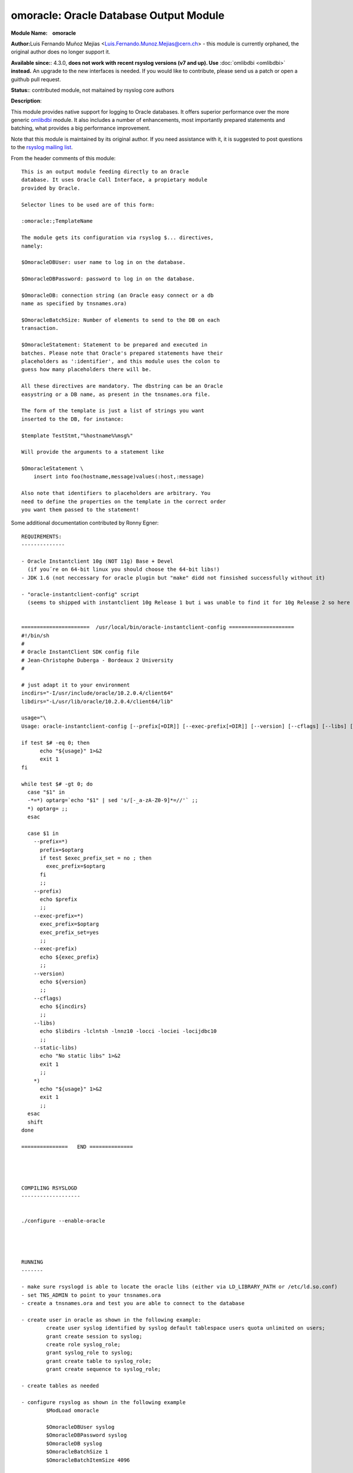 omoracle: Oracle Database Output Module
=======================================

**Module Name:    omoracle**

**Author:**\ Luis Fernando Muñoz Mejías
<Luis.Fernando.Munoz.Mejias@cern.ch> - this module is currently
orphaned, the original author does no longer support it.

**Available since:**: 4.3.0, **does not work with recent rsyslog 
versions (v7 and up).  Use** :doc:`omlibdbi <omlibdbi>` **instead.**
An upgrade to the new interfaces is needed. If you would like
to contribute, please send us a patch or open a guithub pull request.

**Status:**: contributed module, not maitained by rsyslog core authors

**Description**:

This module provides native support for logging to Oracle databases. It
offers superior performance over the more generic
`omlibdbi <omlibdbi.html>`_ module. It also includes a number of
enhancements, most importantly prepared statements and batching, what
provides a big performance improvement.

Note that this module is maintained by its original author. If you need
assistance with it, it is suggested to post questions to the `rsyslog
mailing list <http://lists.adiscon.net/mailman/listinfo/rsyslog>`_.

From the header comments of this module:

::


        This is an output module feeding directly to an Oracle
        database. It uses Oracle Call Interface, a propietary module
        provided by Oracle.

        Selector lines to be used are of this form:

        :omoracle:;TemplateName

        The module gets its configuration via rsyslog $... directives,
        namely:

        $OmoracleDBUser: user name to log in on the database.

        $OmoracleDBPassword: password to log in on the database.

        $OmoracleDB: connection string (an Oracle easy connect or a db
        name as specified by tnsnames.ora)

        $OmoracleBatchSize: Number of elements to send to the DB on each
        transaction.

        $OmoracleStatement: Statement to be prepared and executed in
        batches. Please note that Oracle's prepared statements have their
        placeholders as ':identifier', and this module uses the colon to
        guess how many placeholders there will be.

        All these directives are mandatory. The dbstring can be an Oracle
        easystring or a DB name, as present in the tnsnames.ora file.

        The form of the template is just a list of strings you want
        inserted to the DB, for instance:

        $template TestStmt,"%hostname%%msg%"

        Will provide the arguments to a statement like

        $OmoracleStatement \
            insert into foo(hostname,message)values(:host,:message)

        Also note that identifiers to placeholders are arbitrary. You
        need to define the properties on the template in the correct order
        you want them passed to the statement!

Some additional documentation contributed by Ronny Egner:

::

    REQUIREMENTS:
    --------------

    - Oracle Instantclient 10g (NOT 11g) Base + Devel
      (if you´re on 64-bit linux you should choose the 64-bit libs!) 
    - JDK 1.6 (not neccessary for oracle plugin but "make" didd not finsished successfully without it)

    - "oracle-instantclient-config" script 
      (seems to shipped with instantclient 10g Release 1 but i was unable to find it for 10g Release 2 so here it is)

      
    ======================  /usr/local/bin/oracle-instantclient-config =====================
    #!/bin/sh
    #
    # Oracle InstantClient SDK config file
    # Jean-Christophe Duberga - Bordeaux 2 University
    #

    # just adapt it to your environment
    incdirs="-I/usr/include/oracle/10.2.0.4/client64"
    libdirs="-L/usr/lib/oracle/10.2.0.4/client64/lib"

    usage="\
    Usage: oracle-instantclient-config [--prefix[=DIR]] [--exec-prefix[=DIR]] [--version] [--cflags] [--libs] [--static-libs]"

    if test $# -eq 0; then
          echo "${usage}" 1>&2
          exit 1
    fi

    while test $# -gt 0; do
      case "$1" in
      -*=*) optarg=`echo "$1" | sed 's/[-_a-zA-Z0-9]*=//'` ;;
      *) optarg= ;;
      esac

      case $1 in
        --prefix=*)
          prefix=$optarg
          if test $exec_prefix_set = no ; then
            exec_prefix=$optarg
          fi
          ;;
        --prefix)
          echo $prefix
          ;;
        --exec-prefix=*)
          exec_prefix=$optarg
          exec_prefix_set=yes
          ;;
        --exec-prefix)
          echo ${exec_prefix}
          ;;
        --version)
          echo ${version}
          ;;
        --cflags)
          echo ${incdirs}
          ;;
        --libs)
          echo $libdirs -lclntsh -lnnz10 -locci -lociei -locijdbc10
          ;;
        --static-libs)
          echo "No static libs" 1>&2
          exit 1
          ;;
        *)
          echo "${usage}" 1>&2
          exit 1
          ;;
      esac
      shift
    done

    ===============   END ==============




    COMPILING RSYSLOGD
    -------------------


    ./configure --enable-oracle




    RUNNING
    -------

    - make sure rsyslogd is able to locate the oracle libs (either via LD_LIBRARY_PATH or /etc/ld.so.conf)
    - set TNS_ADMIN to point to your tnsnames.ora
    - create a tnsnames.ora and test you are able to connect to the database

    - create user in oracle as shown in the following example:
            create user syslog identified by syslog default tablespace users quota unlimited on users;
            grant create session to syslog;
            create role syslog_role;
            grant syslog_role to syslog;
            grant create table to syslog_role;
            grant create sequence to syslog_role;
            
    - create tables as needed

    - configure rsyslog as shown in the following example
            $ModLoad omoracle

            $OmoracleDBUser syslog
            $OmoracleDBPassword syslog
            $OmoracleDB syslog
            $OmoracleBatchSize 1
            $OmoracleBatchItemSize 4096

            $OmoracleStatementTemplate OmoracleStatement
            $template OmoracleStatement,"insert into foo(hostname,message) values (:host,:message)"
            $template TestStmt,"%hostname%%msg%"
            *.*                     :omoracle:;TestStmt
        (you guess it: username = password = database = "syslog".... see $rsyslogd_source/plugins/omoracle/omoracle.c for me info)

This documentation is part of the `rsyslog <http://www.rsyslog.com/>`_
project.
Copyright © 2008-2014 by `Rainer
Gerhards <http://www.gerhards.net/rainer>`_ and
`Adiscon <http://www.adiscon.com/>`_. Released under the GNU GPL version
3 or higher.
